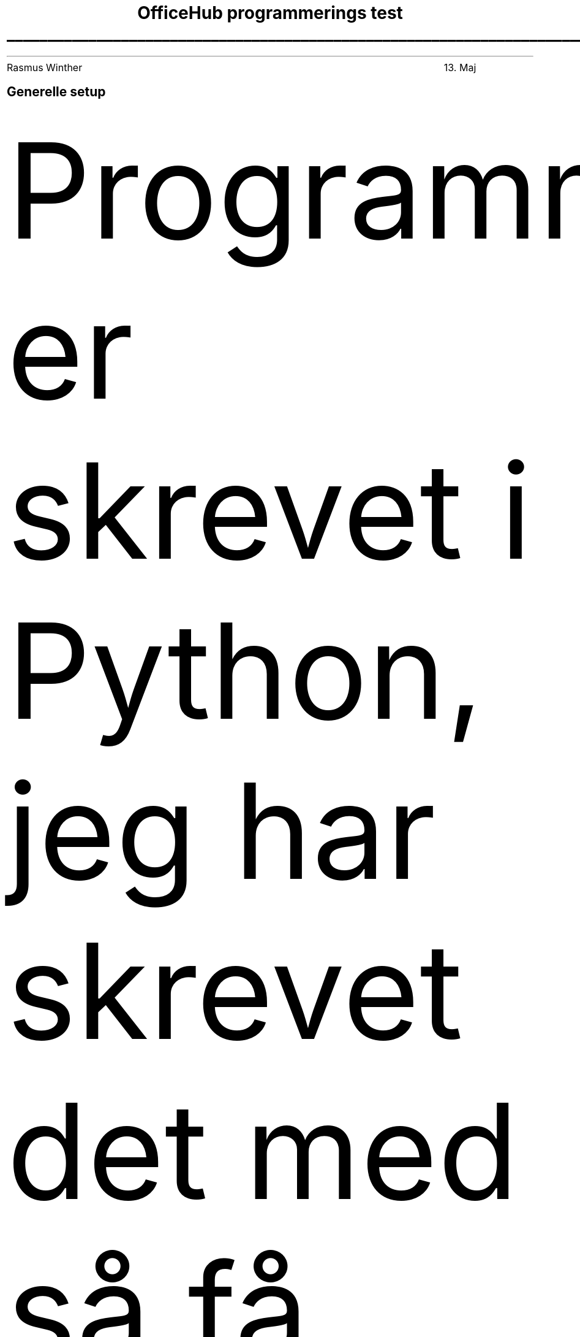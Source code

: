 .nr PI 0n
.nr PS 12.2p
.nr VS 2.8n
.nr PD 0.5v
.nr HM 4v
.defcolor blue rgb #000080

.ds header Rasmus Winther\t13. Maj
.LH
.ta T 5.4i
\*[header]

.TL
OfficeHub programmerings test

\l'25'
.SH
Generelle setup
.PP
Programmet er skrevet i Python, jeg har skrevet det med så få ekstra moduler som muligt så du ikke behøver at installere alt muligt. Det eneste kan dog være regex modulet jeg har  brugt. Når scriptet er blivet kørt bliver outputtet lagt i en af de tilhørende folders. Der ligger også en fil med testene til den funktion, hvor flere kan blive sat ind.
.SH
How to run
.PP
For at køre scripet skal kommandoen køres:

.B
.ce
python3 functions.py

.SH
Særlige overvejelser
.PP
Generelt kunne simple mynstre findes rimelig let med regex og resultatet hentes. Den eneste undtagelse var den sidste funktion om kontakt infomation, da navner kan have uendelig mange forskellige kombinationer og i eksemplerne også har et stort overlap med titel. Det kunne løses bedre ved brug af NLP funktioner i NLTK biblioteket. Det kunne fx. være en Named entity recognition model.
.PP
- Rasmus winther

